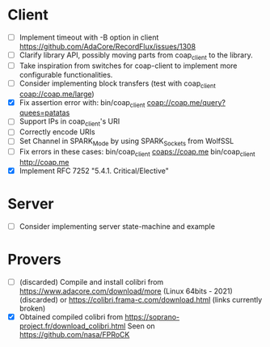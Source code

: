 * Client
- [ ] Implement timeout with -B option in client
      https://github.com/AdaCore/RecordFlux/issues/1308
- [ ] Clarify library API, possibly moving parts from coap_client to
  the library.
- [ ] Take inspiration from switches for coap-client to implement more
  configurable functionalities.
- [ ] Consider implementing block transfers (test with coap_client coap://coap.me/large)
- [X] Fix assertion error with: bin/coap_client coap://coap.me/query?quees=patatas
- [ ] Support IPs in coap_client's URI
- [ ] Correctly encode URIs
- [ ] Set Channel in SPARK_Mode by using SPARK_Sockets from WolfSSL
- [ ] Fix errors in these cases:
      bin/coap_client  coaps://coap.me
      bin/coap_client  http://coap.me
- [X] Implement RFC 7252 "5.4.1. Critical/Elective"

* Server
- [ ] Consider implementing server state-machine and example

* Provers
- [ ] (discarded) Compile and install colibri from
      https://www.adacore.com/download/more (Linux 64bits - 2021) (discarded) or
      https://colibri.frama-c.com/download.html (links currently broken)
- [X] Obtained compiled colibri from https://soprano-project.fr/download_colibri.html
      Seen on https://github.com/nasa/FPRoCK